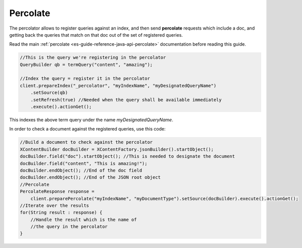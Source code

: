 .. _es-guide-reference-java-api-percolate:

=========
Percolate
=========

The percolator allows to register queries against an index, and then send **percolate** requests which include a doc, and getting back the queries that match on that doc out of the set of registered queries.


Read the main :ref:`percolate <es-guide-reference-java-api-percolate>`  documentation before reading this guide.

.. code-block:: java


    //This is the query we're registering in the percolator
    QueryBuilder qb = termQuery("content", "amazing");
    
    //Index the query = register it in the percolator
    client.prepareIndex("_percolator", "myIndexName", "myDesignatedQueryName")
        .setSource(qb)
        .setRefresh(true) //Needed when the query shall be available immediately
        .execute().actionGet();


This indexes the above term query under the name *myDesignatedQueryName*.

In order to check a document against the registered queries, use this code:


.. code-block:: java


    //Build a document to check against the percolator
    XContentBuilder docBuilder = XContentFactory.jsonBuilder().startObject();
    docBuilder.field("doc").startObject(); //This is needed to designate the document
    docBuilder.field("content", "This is amazing!");
    docBuilder.endObject(); //End of the doc field
    docBuilder.endObject(); //End of the JSON root object
    //Percolate
    PercolateResponse response = 
    	client.preparePercolate("myIndexName", "myDocumentType").setSource(docBuilder).execute().actionGet();
    //Iterate over the results
    for(String result : response) {
        //Handle the result which is the name of
        //the query in the percolator
    }


